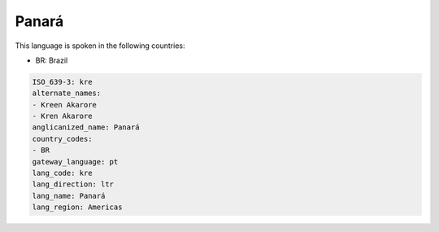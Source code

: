 .. _kre:

Panará
=======

This language is spoken in the following countries:

* BR: Brazil

.. code-block:: yaml

    ISO_639-3: kre
    alternate_names:
    - Kreen Akarore
    - Kren Akarore
    anglicanized_name: Panará
    country_codes:
    - BR
    gateway_language: pt
    lang_code: kre
    lang_direction: ltr
    lang_name: Panará
    lang_region: Americas
    
